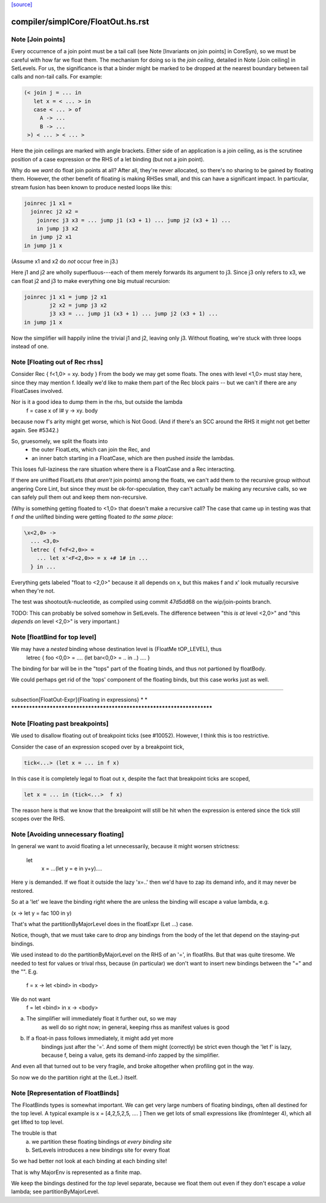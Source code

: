 `[source] <https://gitlab.haskell.org/ghc/ghc/tree/master/compiler/simplCore/FloatOut.hs>`_

====================
compiler/simplCore/FloatOut.hs.rst
====================

Note [Join points]
~~~~~~~~~~~~~~~~~~
Every occurrence of a join point must be a tail call (see Note [Invariants on
join points] in CoreSyn), so we must be careful with how far we float them. The
mechanism for doing so is the *join ceiling*, detailed in Note [Join ceiling]
in SetLevels. For us, the significance is that a binder might be marked to be
dropped at the nearest boundary between tail calls and non-tail calls. For
example:

.. code-block:: haskell

  (< join j = ... in
     let x = < ... > in
     case < ... > of
       A -> ...
       B -> ...
   >) < ... > < ... >

Here the join ceilings are marked with angle brackets. Either side of an
application is a join ceiling, as is the scrutinee position of a case
expression or the RHS of a let binding (but not a join point).

Why do we *want* do float join points at all? After all, they're never
allocated, so there's no sharing to be gained by floating them. However, the
other benefit of floating is making RHSes small, and this can have a significant
impact. In particular, stream fusion has been known to produce nested loops like
this:

.. code-block:: haskell

  joinrec j1 x1 =
    joinrec j2 x2 =
      joinrec j3 x3 = ... jump j1 (x3 + 1) ... jump j2 (x3 + 1) ...
      in jump j3 x2
    in jump j2 x1
  in jump j1 x

(Assume x1 and x2 do *not* occur free in j3.)

Here j1 and j2 are wholly superfluous---each of them merely forwards its
argument to j3. Since j3 only refers to x3, we can float j2 and j3 to make
everything one big mutual recursion:

.. code-block:: haskell

  joinrec j1 x1 = jump j2 x1
          j2 x2 = jump j3 x2
          j3 x3 = ... jump j1 (x3 + 1) ... jump j2 (x3 + 1) ...
  in jump j1 x

Now the simplifier will happily inline the trivial j1 and j2, leaving only j3.
Without floating, we're stuck with three loops instead of one.



Note [Floating out of Rec rhss]
~~~~~~~~~~~~~~~~~~~~~~~~~~~~~~~
Consider   Rec { f<1,0> = \xy. body }
From the body we may get some floats. The ones with level <1,0> must
stay here, since they may mention f.  Ideally we'd like to make them
part of the Rec block pairs -- but we can't if there are any
FloatCases involved.

Nor is it a good idea to dump them in the rhs, but outside the lambda
    f = case x of I# y -> \xy. body
because now f's arity might get worse, which is Not Good. (And if
there's an SCC around the RHS it might not get better again.
See #5342.)

So, gruesomely, we split the floats into
 * the outer FloatLets, which can join the Rec, and
 * an inner batch starting in a FloatCase, which are then
   pushed *inside* the lambdas.
This loses full-laziness the rare situation where there is a
FloatCase and a Rec interacting.

If there are unlifted FloatLets (that *aren't* join points) among the floats,
we can't add them to the recursive group without angering Core Lint, but since
they must be ok-for-speculation, they can't actually be making any recursive
calls, so we can safely pull them out and keep them non-recursive.

(Why is something getting floated to <1,0> that doesn't make a recursive call?
The case that came up in testing was that f *and* the unlifted binding were
getting floated *to the same place*:

.. code-block:: haskell

  \x<2,0> ->
    ... <3,0>
    letrec { f<F<2,0>> =
      ... let x'<F<2,0>> = x +# 1# in ...
    } in ...

Everything gets labeled "float to <2,0>" because it all depends on x, but this
makes f and x' look mutually recursive when they're not.

The test was shootout/k-nucleotide, as compiled using commit 47d5dd68 on the
wip/join-points branch.

TODO: This can probably be solved somehow in SetLevels. The difference between
"this *is at* level <2,0>" and "this *depends on* level <2,0>" is very
important.)



Note [floatBind for top level]
~~~~~~~~~~~~~~~~~~~~~~~~~~~~~~
We may have a *nested* binding whose destination level is (FloatMe tOP_LEVEL), thus
         letrec { foo <0,0> = .... (let bar<0,0> = .. in ..) .... }
The binding for bar will be in the "tops" part of the floating binds,
and thus not partioned by floatBody.

We could perhaps get rid of the 'tops' component of the floating binds,
but this case works just as well.


************************************************************************

\subsection[FloatOut-Expr]{Floating in expressions}
*                                                                      *
************************************************************************


Note [Floating past breakpoints]
~~~~~~~~~~~~~~~~~~~~~~~~~~~~~~~~~~~

We used to disallow floating out of breakpoint ticks (see #10052). However, I
think this is too restrictive.

Consider the case of an expression scoped over by a breakpoint tick,

.. code-block:: haskell

  tick<...> (let x = ... in f x)

In this case it is completely legal to float out x, despite the fact that
breakpoint ticks are scoped,

.. code-block:: haskell

  let x = ... in (tick<...>  f x)

The reason here is that we know that the breakpoint will still be hit when the
expression is entered since the tick still scopes over the RHS.



Note [Avoiding unnecessary floating]
~~~~~~~~~~~~~~~~~~~~~~~~~~~~~~~~~~~~
In general we want to avoid floating a let unnecessarily, because
it might worsen strictness:
    let
       x = ...(let y = e in y+y)....
Here y is demanded.  If we float it outside the lazy 'x=..' then
we'd have to zap its demand info, and it may never be restored.

So at a 'let' we leave the binding right where the are unless
the binding will escape a value lambda, e.g.

(\x -> let y = fac 100 in y)

That's what the partitionByMajorLevel does in the floatExpr (Let ...)
case.

Notice, though, that we must take care to drop any bindings
from the body of the let that depend on the staying-put bindings.

We used instead to do the partitionByMajorLevel on the RHS of an '=',
in floatRhs.  But that was quite tiresome.  We needed to test for
values or trival rhss, because (in particular) we don't want to insert
new bindings between the "=" and the "\".  E.g.
        f = \x -> let <bind> in <body>
We do not want
        f = let <bind> in \x -> <body>
(a) The simplifier will immediately float it further out, so we may
        as well do so right now; in general, keeping rhss as manifest
        values is good
(b) If a float-in pass follows immediately, it might add yet more
        bindings just after the '='.  And some of them might (correctly)
        be strict even though the 'let f' is lazy, because f, being a value,
        gets its demand-info zapped by the simplifier.
And even all that turned out to be very fragile, and broke
altogether when profiling got in the way.

So now we do the partition right at the (Let..) itself.



Note [Representation of FloatBinds]
~~~~~~~~~~~~~~~~~~~~~~~~~~~~~~~~~~~
The FloatBinds types is somewhat important.  We can get very large numbers
of floating bindings, often all destined for the top level.  A typical example
is     x = [4,2,5,2,5, .... ]
Then we get lots of small expressions like (fromInteger 4), which all get
lifted to top level.

The trouble is that
  (a) we partition these floating bindings *at every binding site*
  (b) SetLevels introduces a new bindings site for every float
So we had better not look at each binding at each binding site!

That is why MajorEnv is represented as a finite map.

We keep the bindings destined for the *top* level separate, because
we float them out even if they don't escape a *value* lambda; see
partitionByMajorLevel.

